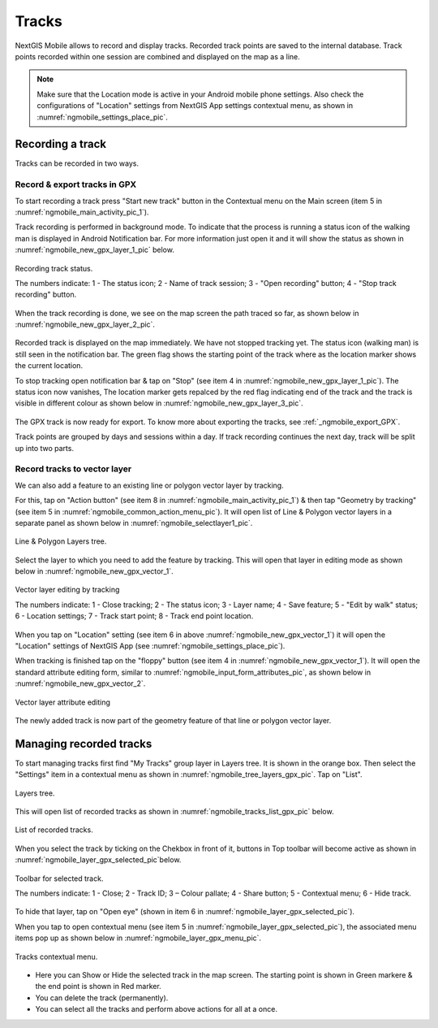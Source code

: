 .. sectionauthor:: Dmitry Baryshnikov <dmitry.baryshnikov@nextgis.ru>

.. tracks:

Tracks
======

NextGIS Mobile allows to record and display tracks. Recorded track points are saved to the internal database. Track points recorded within one session are combined and displayed on the map as a line.

.. note::
   Make sure that the Location mode is active in your Android mobile phone settings. Also check the configurations of "Location" settings from NextGIS App settings contextual menu, as shown in :numref:`ngmobile_settings_place_pic`.

Recording a track
-----------------

Tracks can be recorded in two ways.

Record & export tracks in GPX
^^^^^^^^^^^^^^^^^^^^^^^^^^^^^

To start recording a track press "Start new track" button in the Contextual menu on the Main screen (item 5 in :numref:`ngmobile_main_activity_pic_1`). 

Track recording is performed in background mode. To indicate that the process is running a status icon of the walking man is displayed in Android Notification bar. For more information just open it and it will show the status as shown in :numref:`ngmobile_new_gpx_layer_1_pic` below.

.. figure:: _static/new_gpx_layer_1.png
   :name: ngmobile_new_gpx_layer_1_pic
   :align: center
   :height: 4cm
   
   Recording track status.
   
   The numbers indicate: 1 - The status icon; 2 - Name of track session; 3 - "Open recording" button; 4 - "Stop track recording" button.

When the track recording is done, we see on the map screen the path traced so far, as shown below in  :numref:`ngmobile_new_gpx_layer_2_pic`.

.. figure:: _static/new_gpx_layer_2.png
   :name: ngmobile_new_gpx_layer_2_pic
   :align: center
   :height: 10cm

Recorded track is displayed on the map immediately. We have not stopped tracking yet. The status icon (walking man) is still seen in the notification bar. The green flag shows the starting point of the track where as the location marker shows the current location.

To stop tracking open notification bar & tap on "Stop" (see item 4 in :numref:`ngmobile_new_gpx_layer_1_pic`). The status icon now vanishes, The location marker gets repalced by the red flag indicating end of the track and the track is visible in different colour as shown below in :numref:`ngmobile_new_gpx_layer_3_pic`.

.. figure:: _static/new_gpx_layer_3.png
   :name: ngmobile_new_gpx_layer_3_pic
   :align: center
   :height: 10cm

The GPX track is now ready for export. To know more about exporting the tracks, see :ref:`_ngmobile_export_GPX`.

Track points are grouped by days and sessions within a day. If track recording continues the next day, track will be split up into two parts.  

Record tracks to vector layer
^^^^^^^^^^^^^^^^^^^^^^^^^^^^^

We can also add a feature to an existing line or polygon vector layer by tracking.

For this, tap on "Action button" (see item 8 in :numref:`ngmobile_main_activity_pic_1`) & then tap "Geometry by tracking" (see item 5 in :numref:`ngmobile_common_action_menu_pic`). It will open list of Line & Polygon vector layers in a separate panel as shown below in :numref:`ngmobile_selectlayer1_pic`.

.. figure:: _static/ngmobile_selectlayer1.png
   :name: ngmobile_selectlayer1_pic
   :align: center
   :height: 10cm

   Line & Polygon Layers tree.
   
Select the layer to which you need to add the feature by tracking. This will open that layer in editing mode as shown below in :numref:`ngmobile_new_gpx_vector_1`.

.. figure:: _static/new_gpx_vector_1.png
   :name: ngmobile_new_gpx_vector_1
   :align: center
   :height: 10cm

   Vector layer editing by tracking
   
   The numbers indicate: 1 - Close tracking; 2 - The status icon; 3 - Layer name; 4 - Save feature; 5 - "Edit by walk" status; 6 - Location settings; 7 - Track start point; 8 - Track end point location.
   
When you tap on "Location" setting (see item 6 in above :numref:`ngmobile_new_gpx_vector_1`) it will open the "Location" settings of NextGIS App (see :numref:`ngmobile_settings_place_pic`).

When tracking is finished tap on the "floppy" button (see item 4 in :numref:`ngmobile_new_gpx_vector_1`). It will open the standard attribute editing form, similar to :numref:`ngmobile_input_form_attributes_pic`, as shown below in :numref:`ngmobile_new_gpx_vector_2`.

.. figure:: _static/new_gpx_vector_2.png
   :name: ngmobile_new_gpx_vector_2
   :align: center
   :height: 10cm

   Vector layer attribute editing
   
The newly added track is now part of the geometry feature of that line or polygon vector layer.  

Managing recorded tracks
------------------------

To start managing tracks first find "My Tracks" group layer in Layers tree. It is shown in the orange box. Then select the "Settings" item in a contextual menu as shown in :numref:`ngmobile_tree_layers_gpx_pic`. Tap on "List".

.. figure:: _static/tree_layers_gpx.png
   :name: ngmobile_tree_layers_gpx_pic
   :align: center
   :height: 10cm

   Layers tree.
   
This will open list of recorded tracks as shown in :numref:`ngmobile_tracks_list_gpx_pic` below.

.. figure:: _static/tracks_list_gpx.png
   :name: ngmobile_tracks_list_gpx_pic
   :align: center
   :height: 10cm

   List of recorded tracks.

When you select the track by ticking on the Chekbox in front of it, buttons in Top toolbar will become active as shown in  :numref:`ngmobile_layer_gpx_selected_pic`below.

.. figure:: _static/layer_gpx_selected.png
   :name: ngmobile_layer_gpx_selected_pic
   :align: center
   :height: 10cm

   Toolbar for selected track.
   
   The numbers indicate: 1 - Close; 2 - Track ID; 3 – Colour pallate; 4 - Share button; 5 - Contextual menu; 6 - Hide track.

To hide that layer, tap on "Open eye" (shown in item 6 in :numref:`ngmobile_layer_gpx_selected_pic`).

When you tap to open contextual menu (see item 5 in :numref:`ngmobile_layer_gpx_selected_pic`), the associated menu items pop up as shown below in :numref:`ngmobile_layer_gpx_menu_pic`. 

.. figure:: _static/layer_gpx_menu.png
   :name: ngmobile_layer_gpx_menu_pic
   :align: center
   :height: 10cm   

   Tracks contextual menu.
   
* Here you can Show or Hide the selected track in the map screen. The starting point is shown in Green markere & the end point is shown in Red marker.
* You can delete the track (permanently).
* You can select all the tracks and perform above actions for all at a once.
